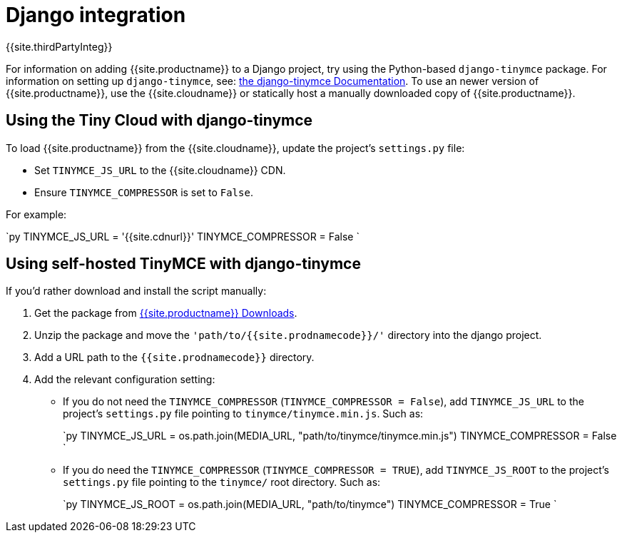 = Django integration
:description: Django TinyMCE component.
:keywords: integration integrate Django django django-tinymce python
:title_nav: Django

{{site.thirdPartyInteg}}

For information on adding {{site.productname}} to a Django project, try using the Python-based `django-tinymce` package. For information on setting up `django-tinymce`, see: https://django-tinymce.readthedocs.io/en/latest/index.html[the django-tinymce Documentation].
To use an newer version of {{site.productname}}, use the {{site.cloudname}} or statically host a manually downloaded copy of {{site.productname}}.

== Using the Tiny Cloud with django-tinymce

To load {{site.productname}} from the {{site.cloudname}}, update the project's `settings.py` file:

* Set `TINYMCE_JS_URL` to the {{site.cloudname}} CDN.
* Ensure `TINYMCE_COMPRESSOR` is set to `False`.

For example:

`py
TINYMCE_JS_URL = '{{site.cdnurl}}'
TINYMCE_COMPRESSOR = False
`

== Using self-hosted TinyMCE with django-tinymce

If you'd rather download and install the script manually:

. Get the package from link:{{site.gettiny}}[{{site.productname}} Downloads].
. Unzip the package and move the `'path/to/{{site.prodnamecode}}/'` directory into the django project.
. Add a URL path to the `{{site.prodnamecode}}` directory.
. Add the relevant configuration setting:
 ** If you do not need the `TINYMCE_COMPRESSOR` (`TINYMCE_COMPRESSOR = False`), add `TINYMCE_JS_URL` to the project's `settings.py` file pointing to `tinymce/tinymce.min.js`.
  Such as:
+
`py
  TINYMCE_JS_URL = os.path.join(MEDIA_URL, "path/to/tinymce/tinymce.min.js")
  TINYMCE_COMPRESSOR = False
 `

 ** If you do need the `TINYMCE_COMPRESSOR` (`TINYMCE_COMPRESSOR = TRUE`), add `TINYMCE_JS_ROOT` to the project's `settings.py` file pointing to the `tinymce/` root directory.
 Such as:
+
`py
 TINYMCE_JS_ROOT = os.path.join(MEDIA_URL, "path/to/tinymce")
 TINYMCE_COMPRESSOR = True
`
